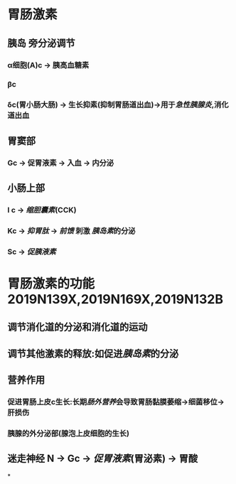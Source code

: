 * 胃肠激素
** [[../assets/image_1643779546352_0.png]]
** 胰岛 旁分泌调节
*** α细胞(A)c  → 胰高血糖素
*** βc
*** δc(胃小肠大肠) → 生长抑素(抑制胃肠道出血)→用于[[急性胰腺炎]],消化道出血
** 胃窦部
*** Gc → 促胃液素 → 入血 → 内分泌
** 小肠上部
*** I c → [[缩胆囊素]](CCK)
*** Kc → [[抑胃肽]] → [[前馈]] 刺激 [[胰岛素]]的分泌
*** Sc → [[促胰液素]]
* 胃肠激素的功能 2019N139X,2019N169X,2019N132B
** 调节消化道的分泌和消化道的运动
** 调节其他激素的释放:如促进[[胰岛素]]的分泌
** 营养作用
*** 促进胃肠上皮c生长:长期[[肠外营养]]会导致胃肠黏膜萎缩→细菌移位→肝损伤
*** 胰腺的外分泌部(腺泡上皮细胞的生长)
** 迷走神经 N → Gc → [[促胃液素]](胃泌素) → 胃酸
*